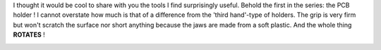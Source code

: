 I thought it would be cool to share with you the tools I find
surprisingly useful. Behold the first in the series: the PCB holder ! I
cannot overstate how much is that of a difference from the 'third
hand'-type of holders. The grip is very firm but won't scratch the
surface nor short anything because the jaws are made from a soft
plastic. And the whole thing **ROTATES** ! 

|image0| |image1| |image2|

.. |image0| image:: /wp-content/uploads/2015/03/IMG_1248-150x150.jpg
   :target: /wp-content/uploads/2015/03/IMG_1248.jpg
.. |image1| image:: /wp-content/uploads/2015/03/IMG_1250-150x150.jpg
   :target: /wp-content/uploads/2015/03/IMG_1250.jpg
.. |image2| image:: /wp-content/uploads/2015/03/IMG_1249-150x150.jpg
   :target: /wp-content/uploads/2015/03/IMG_1249.jpg
